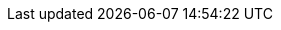 // doc-branch can be: master, 8.1, 8.2, etc.
:doc-branch: master
:go-version: 1.19
:python: 3.7
:docker: 1.12
:docker-compose: 1.11
